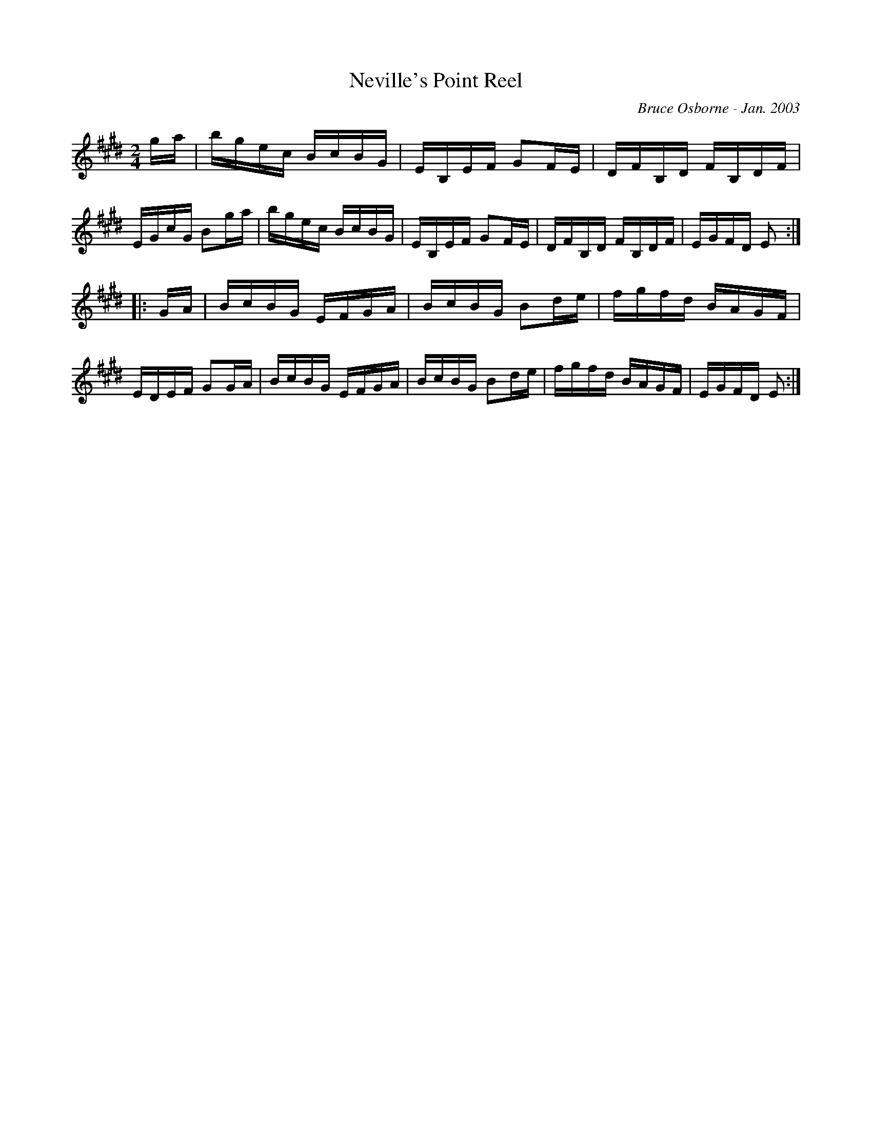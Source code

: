 X:131
T:Neville's Point Reel
R:reel
C:Bruce Osborne - Jan. 2003
Z:abc by bosborne@kos.net
M:2/4
L:1/8
K:Emaj
g/a/|b/g/e/c/ B/c/B/G/|E/B,/E/F/ GF/E/|D/F/B,/D/ F/B,/D/F/|E/G/c/G/ Bg/a/|\
b/g/e/c/ B/c/B/G/|E/B,/E/F/ GF/E/|D/F/B,/D/ F/B,/D/F/|E/G/F/D/ E:|
|:G/A/|B/c/B/G/ E/F/G/A/|B/c/B/G/ Bd/e/|f/g/f/d/ B/A/G/F/|E/D/E/F/ GG/A/|\
B/c/B/G/ E/F/G/A/|B/c/B/G/ Bd/e/|f/g/f/d/ B/A/G/F/|E/G/F/D/ E:|
